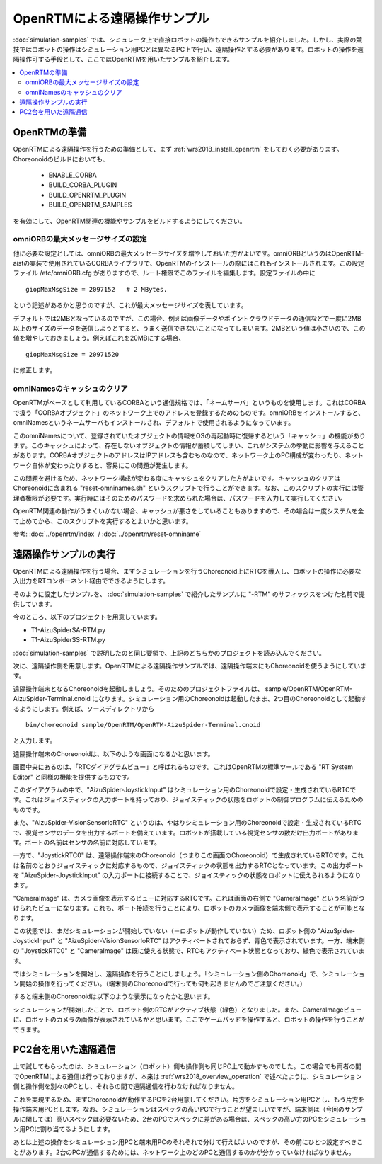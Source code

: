 OpenRTMによる遠隔操作サンプル
=============================

:doc:`simulation-samples` では、シミュレータ上で直接ロボットの操作もできるサンプルを紹介しました。しかし、実際の競技ではロボットの操作はシミュレーション用PCとは異なるPC上で行い、遠隔操作とする必要があります。ロボットの操作を遠隔操作可する手段として、ここではOpenRTMを用いたサンプルを紹介します。

.. contents::
   :local:

OpenRTMの準備
-------------

OpenRTMによる遠隔操作を行うための準備として、まず :ref:`wrs2018_install_openrtm` をしておく必要があります。Choreonoidのビルドにおいても、

 * ENABLE_CORBA
 * BUILD_CORBA_PLUGIN
 * BUILD_OPENRTM_PLUGIN
 * BUILD_OPENRTM_SAMPLES

を有効にして、OpenRTM関連の機能やサンプルをビルドするようにしてください。

omniORBの最大メッセージサイズの設定
~~~~~~~~~~~~~~~~~~~~~~~~~~~~~~~~~~~

他に必要な設定としては、omniORBの最大メッセージサイズを増やしておいた方がよいです。omniORBというのはOpenRTM-aistの実装で使用されているCORBAライブラリで、OpenRTMのインストールの際にはこれもインストールされます。この設定ファイル /etc/omniORB.cfg がありますので、ルート権限でこのファイルを編集します。設定ファイルの中に ::

 giopMaxMsgSize = 2097152   # 2 MBytes.

という記述があるかと思うのですが、これが最大メッセージサイズを表しています。

デフォルトでは2MBとなっているのですが、この場合、例えば画像データやポイントクラウドデータの通信などで一度に2MB以上のサイズのデータを送信しようとすると、うまく送信できないことになってしまいます。2MBという値は小さいので、この値を増やしておきましょう。例えばこれを20MBにする場合、 ::

 giopMaxMsgSize = 20971520

に修正します。

omniNamesのキャッシュのクリア
~~~~~~~~~~~~~~~~~~~~~~~~~~~~~

OpenRTMがベースとして利用しているCORBAという通信規格では、「ネームサーバ」というものを使用します。これはCORBAで扱う「CORBAオブジェクト」のネットワーク上でのアドレスを登録するためのものです。omniORBをインストールすると、omniNamesというネームサーバもインストールされ、デフォルトで使用されるようになっています。

このomniNamesについて、登録されていたオブジェクトの情報をOSの再起動時に復帰するという「キャッシュ」の機能があります。このキャッシュによって、存在しないオブジェクトの情報が蓄積してしまい、これがシステムの挙動に影響を与えることがあります。CORBAオブジェクトのアドレスはIPアドレスも含むものなので、ネットワーク上のPC構成が変わったり、ネットワーク自体が変わったりすると、容易にこの問題が発生します。

この問題を避けるため、ネットワーク構成が変わる度にキャッシュをクリアした方がよいです。キャッシュのクリアはChoreonoidに含まれる "reset-omninames.sh" というスクリプトで行うことができます。なお、このスクリプトの実行には管理者権限が必要です。実行時にはそのためのパスワードを求められた場合は、パスワードを入力して実行してください。

OpenRTM関連の動作がうまくいかない場合、キャッシュが悪さをしていることもありますので、その場合は一度システムを全て止めてから、このスクリプトを実行するとよいかと思います。

参考: :doc:`../openrtm/index` / :doc:`../openrtm/reset-omniname`

遠隔操作サンプルの実行
----------------------

OpenRTMによる遠隔操作を行う場合、まずシミュレーションを行うChoreonoid上にRTCを導入し、ロボットの操作に必要な入出力をRTコンポーネント経由でできるようにします。

そのように設定したサンプルを、 :doc:`simulation-samples` で紹介したサンプルに "-RTM" のサフィックスをつけた名前で提供しています。

今のところ、以下のプロジェクトを用意しています。

* T1-AizuSpiderSA-RTM.py
* T1-AizuSpiderSS-RTM.py

:doc:`simulation-samples` で説明したのと同じ要領で、上記のどちらかのプロジェクトを読み込んでください。

次に、遠隔操作側を用意します。OpenRTMによる遠隔操作サンプルでは、遠隔操作端末にもChoreonoidを使うようにしています。

遠隔操作端末となるChoreonoidを起動しましょう。そのためのプロジェクトファイルは、 sample/OpenRTM/OpenRTM-AizuSpider-Terminal.cnoid になります。シミュレーション用のChoreonoidは起動したまま、2つ目のChoreonoidとして起動するようにします。例えば、ソースディレクトリから ::

 bin/choreonoid sample/OpenRTM/OpenRTM-AizuSpider-Terminal.cnoid

と入力します。

遠隔操作端末のChoreonoidは、以下のような画面になるかと思います。

.. image:: images/openrtm-terminal1.png

画面中央にあるのは、「RTCダイアグラムビュー」と呼ばれるものです。これはOpenRTMの標準ツールである "RT System Editor" と同様の機能を提供するものです。

このダイアグラムの中で、"AizuSpider-JoystickInput" はシミュレーション用のChoreonoidで設定・生成されているRTCです。これはジョイスティックの入力ポートを持っており、ジョイスティックの状態をロボットの制御プログラムに伝えるためのものです。

また、"AizuSpider-VisionSensorIoRTC" というのは、やはりシミュレーション用のChoreonoidで設定・生成されているRTCで、視覚センサのデータを出力するポートを備えています。ロボットが搭載している視覚センサの数だけ出力ポートがあります。ポートの名前はセンサの名前に対応しています。

一方で、"JoystickRTC0" は、遠隔操作端末のChoreonoid（つまりこの画面のChoreonoid）で生成されているRTCです。これは名前のとおりジョイスティックに対応するもので、ジョイスティックの状態を出力するRTCとなっています。この出力ポートを "AizuSpider-JoystickInput" の入力ポートに接続することで、ジョイスティックの状態をロボットに伝えられるようになります。

"CameraImage" は、カメラ画像を表示するビューに対応するRTCです。これは画面の右側で "CameraImage" という名前がつけられたビューになります。これも、ポート接続を行うことにより、ロボットのカメラ画像を端末側で表示することが可能となります。

この状態では、まだシミュレーションが開始していない（＝ロボットが動作していない）ため、ロボット側の "AizuSpider-JoystickInput" と "AizuSpider-VisionSensorIoRTC" はアクティベートされておらず、青色で表示されています。一方、端末側の "JoystickRTC0" と "CameraImage" は既に使える状態で、RTCもアクティベート状態となっており、緑色で表示されています。

ではシミュレーションを開始し、遠隔操作を行うことにしましょう。「シミュレーション側のChoreonoid」で、シミュレーション開始の操作を行ってください。（端末側のChoreonoidで行っても何も起きませんのでご注意ください。）

すると端末側のChoreonoidは以下のような表示になったかと思います。

.. image:: images/openrtm-terminal2.png

シミュレーションが開始したことで、ロボット側のRTCがアクティブ状態（緑色）となりました。また、CameraImageビューに、ロボットのカメラの画像が表示されているかと思います。ここでゲームパッドを操作すると、ロボットの操作を行うことができます。

PC2台を用いた遠隔通信
---------------------

上で試してもらったのは、シミュレーション（ロボット）側も操作側も同じPC上で動かすものでした。この場合でも両者の間でOpenRTMによる通信は行っておりますが、本来は :ref:`wrs2018_overview_operation` で述べたように、シミュレーション側と操作側を別々のPCとし、それらの間で遠隔通信を行わなければなりません。

これを実現するため、まずChoreonoidが動作するPCを2台用意してください。片方をシミュレーション用PCとし、もう片方を操作端末用PCとします。なお、シミュレーションはスペックの高いPCで行うことが望ましいですが、端末側は（今回のサンプルに関しては）高いスペックは必要ないため、2台のPCでスペックに差がある場合は、スペックの高い方のPCをシミュレーション用PCに割り当てるようにします。

あとは上述の操作をシミュレーション用PCと端末用PCのそれぞれで分けて行えばよいのですが、その前にひとつ設定すべきことがあります。2台のPCが通信するためには、ネットワーク上のどのPCと通信するのかが分かっていなければなりません。






